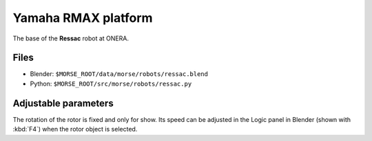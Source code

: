 Yamaha RMAX platform
====================

The base of the **Ressac** robot at ONERA.

Files
-----
- Blender: ``$MORSE_ROOT/data/morse/robots/ressac.blend``
- Python: ``$MORSE_ROOT/src/morse/robots/ressac.py``

Adjustable parameters
---------------------

The rotation of the rotor is fixed and only for show. Its speed can be adjusted
in the Logic panel in Blender (shown with :kbd:`F4`) when the rotor object is
selected.
